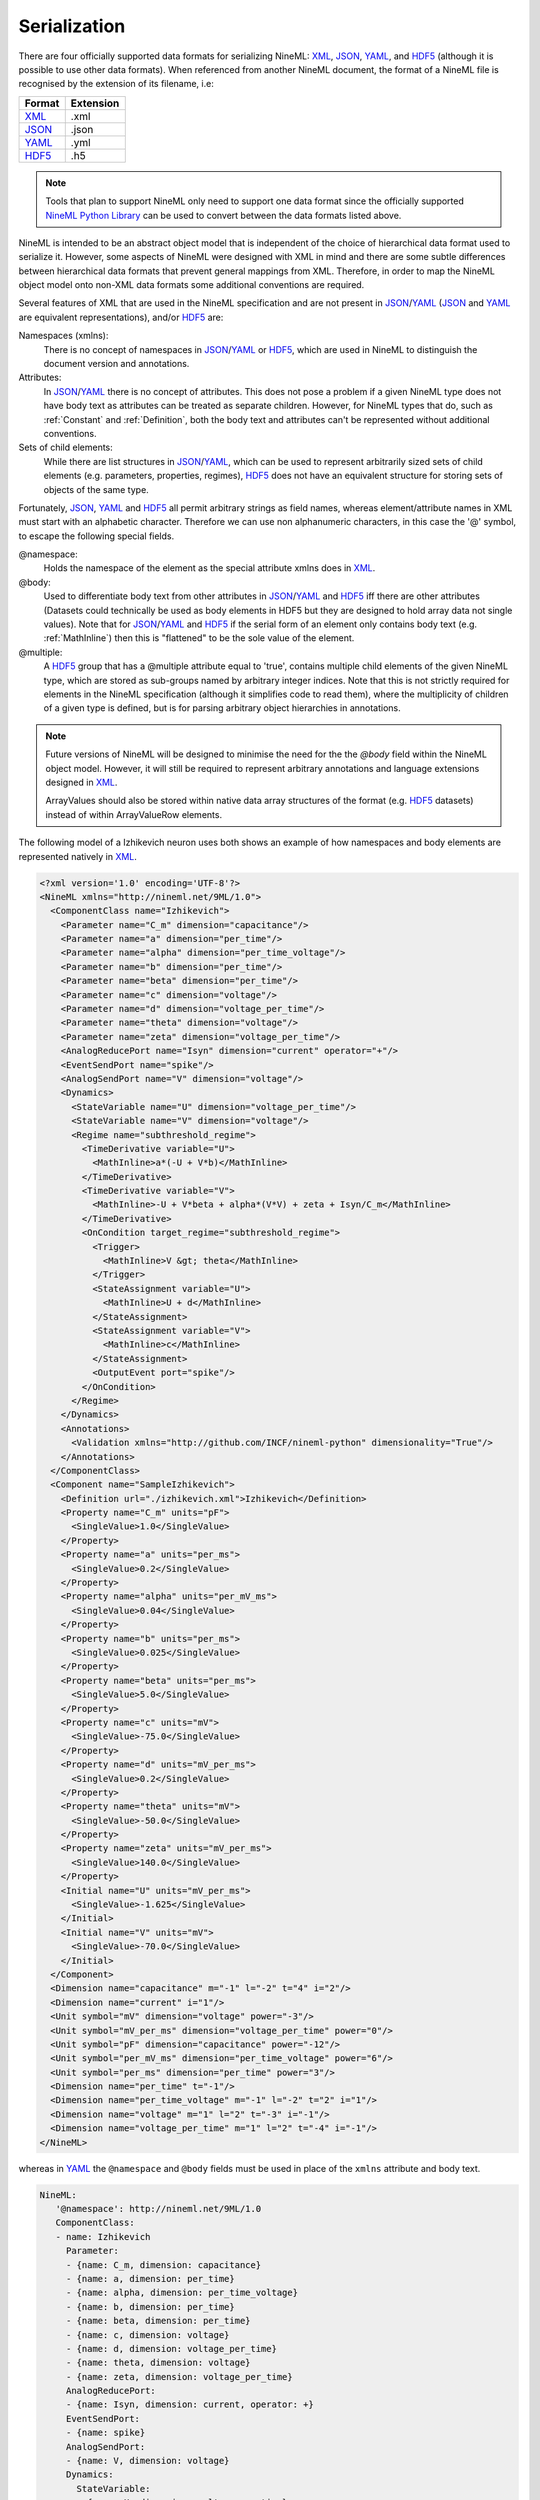 *************
Serialization
*************

There are four officially supported data formats for serializing NineML:
XML_, JSON_, YAML_, and HDF5_ (although it is possible to use other data
formats). When referenced from another NineML document, the format of a NineML
file is recognised by the extension of its filename, i.e:

+--------+-----------+
| Format | Extension |
+========+===========+
| XML_   | .xml      |
+--------+-----------+
| JSON_  | .json     |
+--------+-----------+
| YAML_  | .yml      |
+--------+-----------+
| HDF5_  | .h5       |
+--------+-----------+

.. note:: Tools that plan to support NineML only need to support one data
          format since the officially supported `NineML Python Library`_ can
          be used to convert between the data formats listed above.

NineML is intended to be an abstract object model that is independent of the
choice of hierarchical data format used to serialize it. However, some aspects
of NineML were designed with XML in mind and there are some subtle differences
between hierarchical data formats that prevent general mappings from XML.
Therefore, in order to map the NineML object model onto non-XML data formats
some additional conventions are required.
 
Several features of XML that are used in the NineML specification and are not
present in JSON_/YAML_ (JSON_ and YAML_ are equivalent representations),
and/or HDF5_ are:

Namespaces (xmlns):
    There is no concept of namespaces in JSON_/YAML_ or HDF5_, which are used
    in NineML to distinguish the document version and annotations.
Attributes:
    In JSON_/YAML_ there is no concept of attributes. This does not pose a
    problem if a given NineML type does not have body text as attributes can
    be treated as separate children. However, for NineML types that do, such as
    :ref:`Constant` and :ref:`Definition`, both the body text and attributes
    can't be represented without additional conventions.
Sets of child elements:
    While there are list structures in JSON_/YAML_, which can be used to
    represent arbitrarily sized sets of child elements (e.g. parameters,
    properties, regimes), HDF5_ does not have an equivalent structure for
    storing sets of objects of the same type.

Fortunately, JSON_, YAML_ and HDF5_ all permit arbitrary strings as
field names, whereas element/attribute names in XML must start with
an alphabetic character. Therefore we can use non alphanumeric characters, in
this case the '@' symbol, to escape the following special fields.

@namespace:
    Holds the namespace of the element as the special attribute xmlns does in
    XML_.
@body:
    Used to differentiate body text from other attributes in JSON_/YAML_ and
    HDF5_ iff there are other attributes (Datasets could technically be used as
    body elements in HDF5 but they are designed to hold array data not single
    values). Note that for JSON_/YAML_ and HDF5_ if the serial form of an
    element only contains body text (e.g. :ref:`MathInline`) then this is
    "flattened" to be the sole value of the element.
@multiple:
    A HDF5_ group that has a @multiple attribute equal to 'true', 
    contains multiple child elements of the given NineML type, which are stored
    as sub-groups named by arbitrary integer indices. Note that this is not
    strictly required for elements in the NineML specification (although it
    simplifies code to read them), where the multiplicity of children of a
    given type is defined, but is for parsing arbitrary object hierarchies in
    annotations.

.. note:: Future versions of NineML will be designed to minimise the need for
          the the *@body* field within the NineML object model. However,
          it will still be required to represent arbitrary annotations and
          language extensions designed in XML_.
          
          ArrayValues should also be stored within native data array structures
          of the format (e.g. HDF5_ datasets) instead of within ArrayValueRow
          elements.

The following model of a Izhikevich neuron uses both shows an example of 
how namespaces and body elements are represented natively in XML_.

.. code-block:: xml

    <?xml version='1.0' encoding='UTF-8'?>
    <NineML xmlns="http://nineml.net/9ML/1.0">
      <ComponentClass name="Izhikevich">
        <Parameter name="C_m" dimension="capacitance"/>
        <Parameter name="a" dimension="per_time"/>
        <Parameter name="alpha" dimension="per_time_voltage"/>
        <Parameter name="b" dimension="per_time"/>
        <Parameter name="beta" dimension="per_time"/>
        <Parameter name="c" dimension="voltage"/>
        <Parameter name="d" dimension="voltage_per_time"/>
        <Parameter name="theta" dimension="voltage"/>
        <Parameter name="zeta" dimension="voltage_per_time"/>
        <AnalogReducePort name="Isyn" dimension="current" operator="+"/>
        <EventSendPort name="spike"/>
        <AnalogSendPort name="V" dimension="voltage"/>
        <Dynamics>
          <StateVariable name="U" dimension="voltage_per_time"/>
          <StateVariable name="V" dimension="voltage"/>
          <Regime name="subthreshold_regime">
            <TimeDerivative variable="U">
              <MathInline>a*(-U + V*b)</MathInline>
            </TimeDerivative>
            <TimeDerivative variable="V">
              <MathInline>-U + V*beta + alpha*(V*V) + zeta + Isyn/C_m</MathInline>
            </TimeDerivative>
            <OnCondition target_regime="subthreshold_regime">
              <Trigger>
                <MathInline>V &gt; theta</MathInline>
              </Trigger>
              <StateAssignment variable="U">
                <MathInline>U + d</MathInline>
              </StateAssignment>
              <StateAssignment variable="V">
                <MathInline>c</MathInline>
              </StateAssignment>
              <OutputEvent port="spike"/>
            </OnCondition>
          </Regime>
        </Dynamics>
        <Annotations>
          <Validation xmlns="http://github.com/INCF/nineml-python" dimensionality="True"/>
        </Annotations>
      </ComponentClass>
      <Component name="SampleIzhikevich">
        <Definition url="./izhikevich.xml">Izhikevich</Definition>
        <Property name="C_m" units="pF">
          <SingleValue>1.0</SingleValue>
        </Property>
        <Property name="a" units="per_ms">
          <SingleValue>0.2</SingleValue>
        </Property>
        <Property name="alpha" units="per_mV_ms">
          <SingleValue>0.04</SingleValue>
        </Property>
        <Property name="b" units="per_ms">
          <SingleValue>0.025</SingleValue>
        </Property>
        <Property name="beta" units="per_ms">
          <SingleValue>5.0</SingleValue>
        </Property>
        <Property name="c" units="mV">
          <SingleValue>-75.0</SingleValue>
        </Property>
        <Property name="d" units="mV_per_ms">
          <SingleValue>0.2</SingleValue>
        </Property>
        <Property name="theta" units="mV">
          <SingleValue>-50.0</SingleValue>
        </Property>
        <Property name="zeta" units="mV_per_ms">
          <SingleValue>140.0</SingleValue>
        </Property>
        <Initial name="U" units="mV_per_ms">
          <SingleValue>-1.625</SingleValue>
        </Initial>
        <Initial name="V" units="mV">
          <SingleValue>-70.0</SingleValue>
        </Initial>
      </Component>
      <Dimension name="capacitance" m="-1" l="-2" t="4" i="2"/>
      <Dimension name="current" i="1"/>
      <Unit symbol="mV" dimension="voltage" power="-3"/>
      <Unit symbol="mV_per_ms" dimension="voltage_per_time" power="0"/>
      <Unit symbol="pF" dimension="capacitance" power="-12"/>
      <Unit symbol="per_mV_ms" dimension="per_time_voltage" power="6"/>
      <Unit symbol="per_ms" dimension="per_time" power="3"/>
      <Dimension name="per_time" t="-1"/>
      <Dimension name="per_time_voltage" m="-1" l="-2" t="2" i="1"/>
      <Dimension name="voltage" m="1" l="2" t="-3" i="-1"/>
      <Dimension name="voltage_per_time" m="1" l="2" t="-4" i="-1"/>
    </NineML>

whereas in YAML_ the ``@namespace`` and ``@body`` fields must be used in place
of the ``xmlns`` attribute and body text.

.. code-block:: yaml

   NineML:
      '@namespace': http://nineml.net/9ML/1.0
      ComponentClass:
      - name: Izhikevich
        Parameter:
        - {name: C_m, dimension: capacitance}
        - {name: a, dimension: per_time}
        - {name: alpha, dimension: per_time_voltage}
        - {name: b, dimension: per_time}
        - {name: beta, dimension: per_time}
        - {name: c, dimension: voltage}
        - {name: d, dimension: voltage_per_time}
        - {name: theta, dimension: voltage}
        - {name: zeta, dimension: voltage_per_time}
        AnalogReducePort:
        - {name: Isyn, dimension: current, operator: +}
        EventSendPort:
        - {name: spike}
        AnalogSendPort:
        - {name: V, dimension: voltage}
        Dynamics:
          StateVariable:
          - {name: U, dimension: voltage_per_time}
          - {name: V, dimension: voltage}
          Regime:
          - name: subthreshold_regime
            TimeDerivative:
            - {MathInline: a*(-U + V*b), variable: U}
            - {MathInline: -U + V*beta + alpha*(V*V) + zeta + Isyn/C_m, variable: V}
            OnCondition:
            - Trigger: {MathInline: V > theta}
              target_regime: subthreshold_regime
              StateAssignment:
              - {MathInline: U + d, variable: U}
              - {MathInline: c, variable: V}
              OutputEvent:
              - {port: spike}
        Annotations:
          Validation:
          - {'@namespace': 'http://github.com/INCF/nineml-python', dimensionality: 'True'}
      Component:
      - Definition: {'@body': Izhikevich, url="./izhikevich.yml"}
        name: SampleIzhikevich
        Property:
        - {name: C_m, SingleValue: 1.0, units: pF}
        - {name: a, SingleValue: 0.2, units: per_ms}
        - {name: alpha, SingleValue: 0.04, units: per_mV_ms}
        - {name: b, SingleValue: 0.025, units: per_ms}
        - {name: beta, SingleValue: 5.0, units: per_ms}
        - {name: c, SingleValue: -75.0, units: mV}
        - {name: d, SingleValue: 0.2, units: mV_per_ms}
        - {name: theta, SingleValue: -50.0, units: mV}
        - {name: zeta, SingleValue: 140.0, units: mV_per_ms}
        Initial:
        - {name: U, SingleValue: -1.625, units: mV_per_ms}
        - {name: V, SingleValue: -70.0, units: mV}
      Dimension:
      - {name: capacitance, m: -1, l: -2, t: 4, i: 2}
      - {name: current, i: 1}
      - {name: per_time, t: -1}
      - {name: per_time_voltage, m: -1, l: -2, t: 2, i: 1}
      - {name: voltage, m: 1, l: 2, t: -3, i: -1}
      - {name: voltage_per_time, m: 1, l: 2, t: -4, i: -1}
      Unit:
      - {symbol: mV, dimension: voltage, power: -3}
      - {symbol: mV_per_ms, dimension: voltage_per_time, power: 0}
      - {symbol: pF, dimension: capacitance, power: -12}
      - {symbol: per_mV_ms, dimension: per_time_voltage, power: 6}
      - {symbol: per_ms, dimension: per_time, power: 3}

Example representation of sets of :ref:`Parameter` elements in HDF5 format::

    /NineML/ComponentClass/Parameter/@multiple = true
    /NineML/ComponentClass/Parameter/0/name = 'C_m'
    /NineML/ComponentClass/Parameter/0/dimension = 'capacitance'
    /NineML/ComponentClass/Parameter/1/name = 'a'
    /NineML/ComponentClass/Parameter/1/dimension = 'per_time'
    ...


.. _XML: http://www.w3.org/XML/
.. _YAML: http://yaml.org
.. _HDF5: http://www.hdfgroup.org/HDF5/
.. _JSON: http://www.json.org/
.. _`NineML Python Library`: http://github.com/INCF/nineml-python
